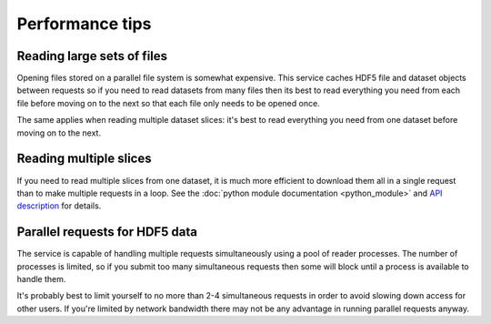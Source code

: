 Performance tips
================

Reading large sets of files
---------------------------

Opening files stored on a parallel file system is somewhat expensive. This
service caches HDF5 file and dataset objects between requests so if you
need to read datasets from many files then its best to read everything you
need from each file before moving on to the next so that each file only
needs to be opened once.

The same applies when reading multiple dataset slices: it's best to read
everything you need from one dataset before moving on to the next.

Reading multiple slices
-----------------------

If you need to read multiple slices from one dataset, it is much
more efficient to download them all in a single request than to
make multiple requests in a loop. See
the :doc:`python module documentation <python_module>` and
`API description <viewer?page=api_description>`__ for details.

Parallel requests for HDF5 data
-------------------------------

The service is capable of handling multiple requests simultaneously using
a pool of reader processes. The number of processes is limited, so if you
submit too many simultaneous requests then some will block until a process
is available to handle them.

It's probably best to limit yourself to no more than 2-4 simultaneous
requests in order to avoid slowing down access for other users. If you're
limited by network bandwidth there may not be any advantage in running
parallel requests anyway.
